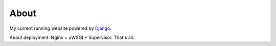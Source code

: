 About
=====
My current running website powered by `Django <http://www.djangoproject.com>`_.

About deployment: Nginx + uWSGI + Supervisor.
That's all.
